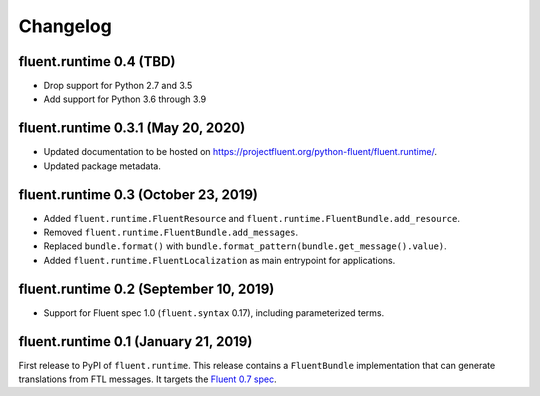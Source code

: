 Changelog
=========

fluent.runtime 0.4 (TBD)
-----------------------------------

* Drop support for Python 2.7 and 3.5
* Add support for Python 3.6 through 3.9

fluent.runtime 0.3.1 (May 20, 2020)
-----------------------------------

* Updated documentation to be hosted on https://projectfluent.org/python-fluent/fluent.runtime/.
* Updated package metadata.

fluent.runtime 0.3 (October 23, 2019)
---------------------------------------

* Added ``fluent.runtime.FluentResource`` and
  ``fluent.runtime.FluentBundle.add_resource``.
* Removed ``fluent.runtime.FluentBundle.add_messages``.
* Replaced ``bundle.format()`` with ``bundle.format_pattern(bundle.get_message().value)``.
* Added ``fluent.runtime.FluentLocalization`` as main entrypoint for applications.

fluent.runtime 0.2 (September 10, 2019)
---------------------------------------

* Support for Fluent spec 1.0 (``fluent.syntax`` 0.17), including parameterized
  terms.

fluent.runtime 0.1 (January 21, 2019)
-------------------------------------

First release to PyPI of ``fluent.runtime``. This release contains a
``FluentBundle`` implementation that can generate translations from FTL
messages. It targets the `Fluent 0.7 spec
<https://github.com/projectfluent/fluent/releases/tag/v0.7.0>`_.
